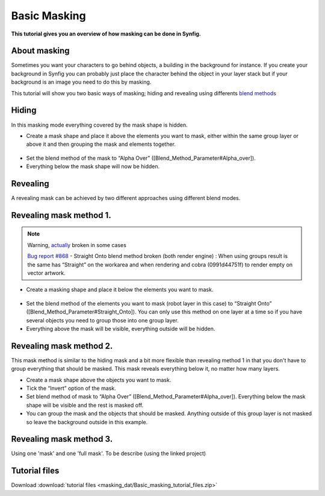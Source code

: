 .. _masking:

########################
   Basic Masking
########################

**This tutorial gives you an overview of how masking can be done in
Synfig.**

About masking
-------------

Sometimes you want your characters to go behind objects, a building in
the background for instance. If you create your background in Synfig you
can probably just place the character behind the object in your layer
stack but if your background is an image you need to do this by masking.

This tutorial will show you two basic ways of masking; hiding and
revealing using differents `blend methods <Blend_Method_Parameter>`__

Hiding
------

|Masking\_tut\_img\_01.png| 

In this masking mode everything covered by the mask shape is hidden.

-  Create a mask shape and place it above the elements you want to mask,
   either within the same group layer or above it and then grouping the
   mask and elements together.

.. figure:: masking_dat/Basic_Masking-tutorial_02_0.63.06.png
   :alt: Basic_Masking-tutorial_02_0.63.06.png

   
-  Set the blend method of the mask to “Alpha Over”
   ([Blend\_Method\_Parameter#Alpha\_over]).
-  Everything below the mask shape will now be hidden.

.. figure:: masking_dat/Basic_Masking-tutorial_03_0.63.06.png
   :alt: Basic_Masking-tutorial_03_0.63.06.png


Revealing
---------

A revealing mask can be achieved by two different approaches using
different blend modes.

Revealing mask method 1.
------------------------

.. note::
   Warning, `actually <http://www.synfig.org/issues/thebuggenie/synfig/issues/868>`__
   broken in some cases\
   
   `Bug report
   #868 <http://www.synfig.org/issues/thebuggenie/synfig/issues/868>`__ -
   Straight Onto blend method broken (both render engine) : When using
   groups result is the same has “Straight” on the workarea and when
   rendering and cobra (0991d44751f) to render empty on vector artwork.

-  Create a masking shape and place it below the elements you want to
   mask.

.. figure:: masking_dat/Basic_Masking-tutorial_04_0.63.06.png
   :alt: Basic_Masking-tutorial_04_0.63.06.png

 
-  Set the blend method of the elements you want to mask (robot layer in
   this case) to “Straight Onto”
   ([Blend\_Method\_Parameter#Straight\_Onto]). You can only use this
   method on one layer at a time so if you have several objects you need
   to group those into one group layer.
-  Everything above the mask will be visible, everything outside will be
   hidden.

.. figure:: masking_dat/Basic_Masking-tutorial_05_0.63.06.png
   :alt: Basic_Masking-tutorial_05_0.63.06.png


Revealing mask method 2.
------------------------

This mask method is similar to the hiding mask and a bit more flexible
than revealing method 1 in that you don't have to group everything that
should be masked. This mask reveals everything below it, no matter how
many layers. |Basic\_Masking-tutorial\_06\_0.63.06.png|

-  Create a mask shape above the objects you want to mask.
-  Tick the “Invert” option of the mask.
-  Set blend method of mask to “Alpha Over”
   ([Blend\_Method\_Parameter#Alpha\_over]). Everything below the mask
   shape will be visible and the rest is masked off.
-  You can group the mask and the objects that should be masked.
   Anything outside of this group layer is not masked so leave the
   background outside in this example.

.. figure:: masking_dat/Basic_Masking-tutorial_07_0.63.06.png
   :alt: Basic_Masking-tutorial_07_0.63.06.png


Revealing mask method 3.
------------------------

Using one 'mask' and one 'full mask'. To be describe (using the linked
project)

Tutorial files
--------------

Download :download:`tutorial files <masking_dat/Basic_masking_tutorial_files.zip>`    


.. |Masking_tut_img_01.png| image:: masking_dat/Masking_tut_img_01.png
.. |Basic_Masking-tutorial_06_0.63.06.png| image:: masking_dat/Basic_Masking-tutorial_06_0.63.06.png







